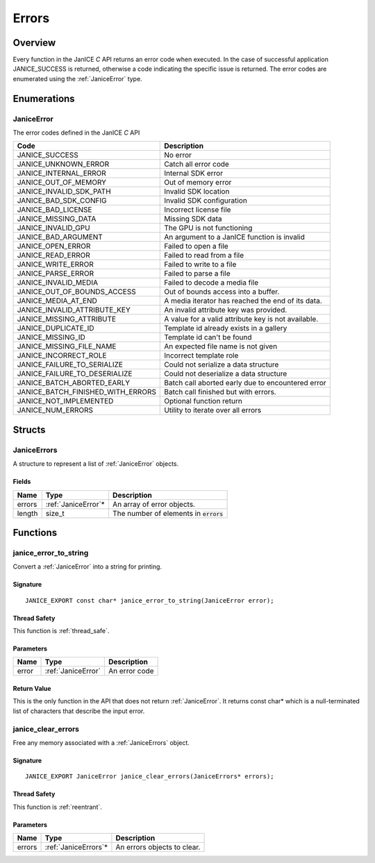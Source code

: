 .. _errors:

Errors
======

Overview
--------

Every function in the JanICE *C* API returns an error code when
executed. In the case of successful application JANICE\_SUCCESS is
returned, otherwise a code indicating the specific issue is returned.
The error codes are enumerated using the :ref:`JaniceError` type.

Enumerations
------------

.. _JaniceError:

JaniceError
~~~~~~~~~~~

The error codes defined in the JanICE *C* API

+---------------------------------------+-----------------------------------------------------+
|                 Code                  |                     Description                     |
+=======================================+=====================================================+
| JANICE\_SUCCESS                       | No error                                            |
+---------------------------------------+-----------------------------------------------------+
| JANICE\_UNKNOWN\_ERROR                | Catch all error code                                |
+---------------------------------------+-----------------------------------------------------+
| JANICE\_INTERNAL\_ERROR               | Internal SDK error                                  |
+---------------------------------------+-----------------------------------------------------+
| JANICE\_OUT\_OF\_MEMORY               | Out of memory error                                 |
+---------------------------------------+-----------------------------------------------------+
| JANICE\_INVALID\_SDK\_PATH            | Invalid SDK location                                |
+---------------------------------------+-----------------------------------------------------+
| JANICE\_BAD\_SDK\_CONFIG              | Invalid SDK configuration                           |
+---------------------------------------+-----------------------------------------------------+
| JANICE\_BAD\_LICENSE                  | Incorrect license file                              |
+---------------------------------------+-----------------------------------------------------+
| JANICE\_MISSING\_DATA                 | Missing SDK data                                    |
+---------------------------------------+-----------------------------------------------------+
| JANICE\_INVALID\_GPU                  | The GPU is not functioning                          |
+---------------------------------------+-----------------------------------------------------+
| JANICE\_BAD\_ARGUMENT                 | An argument to a JanICE function is invalid         |
+---------------------------------------+-----------------------------------------------------+
| JANICE\_OPEN\_ERROR                   | Failed to open a file                               |
+---------------------------------------+-----------------------------------------------------+
| JANICE\_READ\_ERROR                   | Failed to read from a file                          |
+---------------------------------------+-----------------------------------------------------+
| JANICE\_WRITE\_ERROR                  | Failed to write to a file                           |
+---------------------------------------+-----------------------------------------------------+
| JANICE\_PARSE\_ERROR                  | Failed to parse a file                              |
+---------------------------------------+-----------------------------------------------------+
| JANICE\_INVALID\_MEDIA                | Failed to decode a media file                       |
+---------------------------------------+-----------------------------------------------------+
| JANICE\_OUT\_OF\_BOUNDS\_ACCESS       | Out of bounds access into a buffer.                 |
+---------------------------------------+-----------------------------------------------------+
| JANICE\_MEDIA\_AT\_END                | A media iterator has reached the end of its data.   |
+---------------------------------------+-----------------------------------------------------+
| JANICE\_INVALID\_ATTRIBUTE\_KEY       | An invalid attribute key was provided.              |
+---------------------------------------+-----------------------------------------------------+
| JANICE\_MISSING\_ATTRIBUTE            | A value for a valid attribute key is not available. |
+---------------------------------------+-----------------------------------------------------+
| JANICE\_DUPLICATE\_ID                 | Template id already exists in a gallery             |
+---------------------------------------+-----------------------------------------------------+
| JANICE\_MISSING\_ID                   | Template id can't be found                          |
+---------------------------------------+-----------------------------------------------------+
| JANICE\_MISSING\_FILE\_NAME           | An expected file name is not given                  |
+---------------------------------------+-----------------------------------------------------+
| JANICE\_INCORRECT\_ROLE               | Incorrect template role                             |
+---------------------------------------+-----------------------------------------------------+
| JANICE\_FAILURE\_TO\_SERIALIZE        | Could not serialize a data structure                |
+---------------------------------------+-----------------------------------------------------+
| JANICE\_FAILURE\_TO\_DESERIALIZE      | Could not deserialize a data structure              |
+---------------------------------------+-----------------------------------------------------+
| JANICE\_BATCH\_ABORTED\_EARLY         | Batch call aborted early due to encountered error   |
+---------------------------------------+-----------------------------------------------------+
| JANICE\_BATCH\_FINISHED\_WITH\_ERRORS | Batch call finished but with errors.                |
+---------------------------------------+-----------------------------------------------------+
| JANICE\_NOT\_IMPLEMENTED              | Optional function return                            |
+---------------------------------------+-----------------------------------------------------+
| JANICE\_NUM\_ERRORS                   | Utility to iterate over all errors                  |
+---------------------------------------+-----------------------------------------------------+

Structs
-------

.. _JaniceErrors:

JaniceErrors
~~~~~~~~~~~~

A structure to represent a list of :ref:`JaniceError` objects.

Fields
^^^^^^

+--------+----------------------+------------------------------------------+
|  Name  |         Type         |               Description                |
+========+======================+==========================================+
| errors | :ref:`JaniceError`\* | An array of error objects.               |
+--------+----------------------+------------------------------------------+
| length | size\_t              | The number of elements in :code:`errors` |
+--------+----------------------+------------------------------------------+

Functions
---------

.. _janice_error_to_string:

janice\_error\_to\_string
~~~~~~~~~~~~~~~~~~~~~~~~~

Convert a :ref:`JaniceError` into a string for printing.

Signature
^^^^^^^^^

::

    JANICE_EXPORT const char* janice_error_to_string(JaniceError error);

Thread Safety
^^^^^^^^^^^^^

This function is :ref:`thread_safe`.

Parameters
^^^^^^^^^^

+-------+--------------------+---------------+
| Name  |        Type        |  Description  |
+=======+====================+===============+
| error | :ref:`JaniceError` | An error code |
+-------+--------------------+---------------+

Return Value
^^^^^^^^^^^^

This is the only function in the API that does not return
:ref:`JaniceError`. It returns const char\* which is
a null-terminated list of characters that describe the input error.

.. _janice_clear_errors:

janice\_clear\_errors
~~~~~~~~~~~~~~~~~~~~~

Free any memory associated with a :ref:`JaniceErrors` object.

Signature
^^^^^^^^^

::

    JANICE_EXPORT JaniceError janice_clear_errors(JaniceErrors* errors);

Thread Safety
^^^^^^^^^^^^^

This function is :ref:`reentrant`.

Parameters
^^^^^^^^^^

+--------+-----------------------+-----------------------------+
|  Name  |         Type          |         Description         |
+========+=======================+=============================+
| errors | :ref:`JaniceErrors`\* | An errors objects to clear. |
+--------+-----------------------+-----------------------------+
